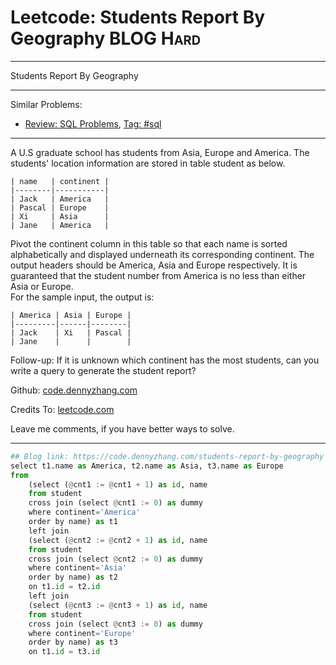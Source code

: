 * Leetcode: Students Report By Geography                          :BLOG:Hard:
#+STARTUP: showeverything
#+OPTIONS: toc:nil \n:t ^:nil creator:nil d:nil
:PROPERTIES:
:type:     sql
:END:
---------------------------------------------------------------------
Students Report By Geography
---------------------------------------------------------------------
Similar Problems:
- [[https://code.dennyzhang.com/review-sql][Review: SQL Problems]], [[https://code.dennyzhang.com/tag/sql][Tag: #sql]]
---------------------------------------------------------------------
A U.S graduate school has students from Asia, Europe and America. The students' location information are stored in table student as below.
#+BEGIN_EXAMPLE
| name   | continent |
|--------|-----------|
| Jack   | America   |
| Pascal | Europe    |
| Xi     | Asia      |
| Jane   | America   |
#+END_EXAMPLE

Pivot the continent column in this table so that each name is sorted alphabetically and displayed underneath its corresponding continent. The output headers should be America, Asia and Europe respectively. It is guaranteed that the student number from America is no less than either Asia or Europe.
For the sample input, the output is:
#+BEGIN_EXAMPLE
| America | Asia | Europe |
|---------|------|--------|
| Jack    | Xi   | Pascal |
| Jane    |      |        |
#+END_EXAMPLE

Follow-up: If it is unknown which continent has the most students, can you write a query to generate the student report?

Github: [[https://github.com/dennyzhang/code.dennyzhang.com/tree/master/problems/students-report-by-geography][code.dennyzhang.com]]

Credits To: [[https://leetcode.com/problems/students-report-by-geography/description/][leetcode.com]]

Leave me comments, if you have better ways to solve.
---------------------------------------------------------------------

#+BEGIN_SRC python
## Blog link: https://code.dennyzhang.com/students-report-by-geography
select t1.name as America, t2.name as Asia, t3.name as Europe
from
    (select (@cnt1 := @cnt1 + 1) as id, name
    from student
    cross join (select @cnt1 := 0) as dummy
    where continent='America'
    order by name) as t1 
    left join
    (select (@cnt2 := @cnt2 + 1) as id, name
    from student
    cross join (select @cnt2 := 0) as dummy
    where continent='Asia'
    order by name) as t2
    on t1.id = t2.id
    left join
    (select (@cnt3 := @cnt3 + 1) as id, name
    from student
    cross join (select @cnt3 := 0) as dummy
    where continent='Europe'
    order by name) as t3
    on t1.id = t3.id
#+END_SRC

#+BEGIN_HTML
<div style="overflow: hidden;">
<div style="float: left; padding: 5px"> <a href="https://www.linkedin.com/in/dennyzhang001"><img src="https://www.dennyzhang.com/wp-content/uploads/sns/linkedin.png" alt="linkedin" /></a></div>
<div style="float: left; padding: 5px"><a href="https://github.com/dennyzhang"><img src="https://www.dennyzhang.com/wp-content/uploads/sns/github.png" alt="github" /></a></div>
<div style="float: left; padding: 5px"><a href="https://www.dennyzhang.com/slack" target="_blank" rel="nofollow"><img src="https://slack.dennyzhang.com/badge.svg" alt="slack"/></a></div>
</div>
#+END_HTML
